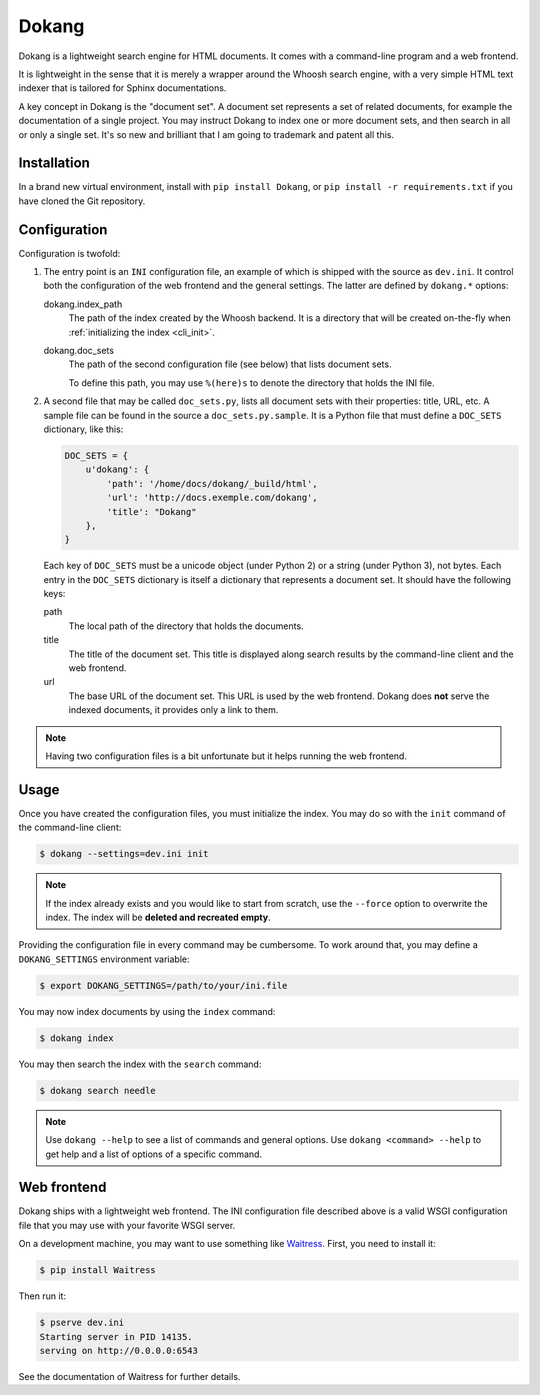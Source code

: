 Dokang
======

Dokang is a lightweight search engine for HTML documents. It comes
with a command-line program and a web frontend.

It is lightweight in the sense that it is merely a wrapper around the
Whoosh search engine, with a very simple HTML text indexer that is
tailored for Sphinx documentations.

A key concept in Dokang is the "document set". A document set
represents a set of related documents, for example the documentation
of a single project. You may instruct Dokang to index one or more
document sets, and then search in all or only a single set. It's so
new and brilliant that I am going to trademark and patent all this.


Installation
------------

In a brand new virtual environment, install with ``pip install
Dokang``, or ``pip install -r requirements.txt`` if you have cloned
the Git repository.


Configuration
-------------

Configuration is twofold:

1. The entry point is an ``INI`` configuration file, an example of
   which is shipped with the source as ``dev.ini``. It control both
   the configuration of the web frontend and the general settings. The
   latter are defined by ``dokang.*`` options:

   dokang.index_path
       The path of the index created by the Whoosh backend. It is a
       directory that will be created on-the-fly when
       :ref:`initializing the index <cli_init>`.

   dokang.doc_sets
       The path of the second configuration file (see below) that
       lists document sets.

       To define this path, you may use ``%(here)s`` to denote the
       directory that holds the INI file.

2. A second file that may be called ``doc_sets.py``, lists all
   document sets with their properties: title, URL, etc. A sample file
   can be found in the source a ``doc_sets.py.sample``. It is a Python
   file that must define a ``DOC_SETS`` dictionary, like this:

   .. code:: python

      DOC_SETS = {
          u'dokang': {
              'path': '/home/docs/dokang/_build/html',
              'url': 'http://docs.exemple.com/dokang',
              'title': "Dokang"
          },
      }

   Each key of ``DOC_SETS`` must be a unicode object (under Python 2)
   or a string (under Python 3), not bytes. Each entry in the
   ``DOC_SETS`` dictionary is itself a dictionary that represents a
   document set. It should have the following keys:

   path
       The local path of the directory that holds the documents.

   title
       The title of the document set. This title is displayed along
       search results by the command-line client and the web frontend.

   url
       The base URL of the document set. This URL is used by the web
       frontend. Dokang does **not** serve the indexed documents, it
       provides only a link to them.

.. note::

   Having two configuration files is a bit unfortunate but it helps
   running the web frontend.


Usage
-----

.. _cli_init:

Once you have created the configuration files, you must initialize the
index. You may do so with the ``init`` command of the command-line
client:

.. code:: bash

   $ dokang --settings=dev.ini init

.. note::

   If the index already exists and you would like to start from
   scratch, use the ``--force`` option to overwrite the index. The
   index will be **deleted and recreated empty**.

Providing the configuration file in every command may be
cumbersome. To work around that, you may define a ``DOKANG_SETTINGS``
environment variable:

.. code:: bash

   $ export DOKANG_SETTINGS=/path/to/your/ini.file

You may now index documents by using the ``index`` command:

.. code:: bash

   $ dokang index

You may then search the index with the ``search`` command:

.. code:: bash

   $ dokang search needle

.. note::

   Use ``dokang --help`` to see a list of commands and general
   options. Use ``dokang <command> --help`` to get help and a list of
   options of a specific command.


Web frontend
------------

Dokang ships with a lightweight web frontend. The INI configuration
file described above is a valid WSGI configuration file that you may
use with your favorite WSGI server.

On a development machine, you may want to use something like
Waitress_.  First, you need to install it:

.. code:: bash

   $ pip install Waitress

Then run it:

.. code:: bash

   $ pserve dev.ini
   Starting server in PID 14135.
   serving on http://0.0.0.0:6543

See the documentation of Waitress for further details.

.. _Waitress: http://waitress.readthedocs.org
